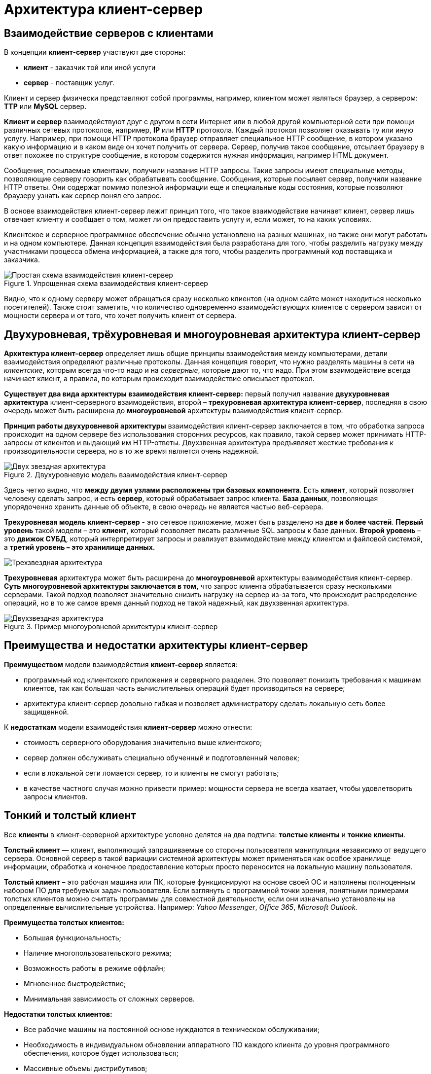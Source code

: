 = Архитектура клиент-сервер
:imagesdir: ../assets/img/application-architecture

== Взаимодействие серверов с клиентами

В концепции *клиент-сервер* участвуют две стороны:

* *клиент* - заказчик той или иной услуги
* *сервер* - поставщик услуг.

Клиент и сервер физически представляют собой программы, например, клиентом может являться браузер, а сервером: *TTP* или *MySQL* сервер.

*Клиент и сервер* взаимодействуют друг с другом в сети Интернет или в любой другой компьютерной сети при помощи различных сетевых протоколов, например, *IP* или *HTTP* протокола. Каждый протокол позволяет оказывать ту или иную услугу. Например, при помощи HTTP протокола браузер отправляет специальное HTTP сообщение, в котором указано какую информацию и в каком виде он хочет получить от сервера. Сервер, получив такое сообщение, отсылает браузеру в ответ похожее по структуре сообщение, в котором содержится нужная информация, например HTML документ.

Сообщения, посылаемые клиентами, получили названия HTTP запросы. Такие запросы имеют специальные методы, позволяющие серверу говорить как обрабатывать сообщение. Сообщения, которые посылает сервер, получили название HTTP ответы. Они содержат помимо полезной информации еще и специальные коды состояния, которые позволяют браузеру узнать как сервер понял его запрос.

В основе взаимодействия клиент-сервер лежит принцип того, что такое взаимодействие начинает клиент, сервер лишь отвечает клиенту и сообщает о том, может ли он предоставить услугу и, если может, то на каких условиях.

Клиентское и серверное программное обеспечение обычно установлено на разных машинах, но также они могут работать и на одном компьютере. Данная концепция взаимодействия была разработана для того, чтобы разделить нагрузку между участниками процесса обмена информацией, а также для того, чтобы разделить программный код поставщика и заказчика.

.Упрощенная схема взаимодействия клиент-сервер
image::client-server.jpg[Простая схема взаимодействия клиент-сервер,align=center]

Видно, что к одному серверу может обращаться сразу несколько клиентов (на одном сайте может находиться несколько посетителей). Также стоит заметить, что количество одновременно взаимодействующих клиентов с сервером зависит от мощности сервера и от того, что хочет получить клиент от сервера.

== Двухуровневая, трёхуровневая и многоуровневая архитектура клиент-сервер

*Архитектура клиент-сервер* определяет лишь общие принципы взаимодействия между компьютерами, детали взаимодействия определяют различные протоколы. Данная концепция говорит, что нужно разделять машины в сети на _клиентские_, которым всегда что-то надо и на _серверные_, которые дают то, что надо. При этом взаимодействие всегда начинает клиент, а правила, по которым происходит взаимодействие описывает протокол.

*Существует два вида архитектуры взаимодействия клиент-сервер:* первый получил название *двухуровневая архитектура* клиент-серверного взаимодействия, второй – *трехуровневая архитектура клиент-сервер*, последняя в свою очередь может быть расширена до *многоуровневой* архитектуры взаимодействия клиент-сервер.

*Принцип работы двухуровневой архитектуры* взаимодействия клиент-сервер заключается в том, что обработка запроса происходит на одном сервере без использования сторонних ресурсов, как правило, такой сервер может принимать HTTP-запросы от клиентов и выдающий им HTTP-ответы. Двухзвенная архитектура предъявляет жесткие требования к производительности сервера, но в то же время является очень надежной.

.Двухуровневую модель взаимодействия клиент-сервер
image::two-star-architecture.png[Двух звездная архитектура,align=center]

Здесь четко видно, что *между двумя узлами расположены три базовых компонента*. Есть *клиент*, который позволяет человеку сделать запрос, и есть *сервер*, который обрабатывает запрос клиента. *База данных*, позволяющая упорядоченно хранить данные об объекте, в свою очередь не является частью веб-сервера.

*Трехуровневая модель клиент-сервер* - это сетевое приложение, может быть разделено на *две и более частей*. *Первый уровень* такой модели – это *клиент*, который позволяет писать различные SQL запросы к базе данных. *Второй уровень* – это *движок СУБД*, который интерпретирует запросы и реализует взаимодействие между клиентом и файловой системой, а *третий уровень – это хранилище данных.*

image::three-star-architecture.png[Трехзвездная архитектура,align=center]

*Трехуровневая* архитектура может быть расширена до *многоуровневой* архитектуры взаимодействия клиент-сервер. *Суть многоуровневой архитектуры заключается в том,* что запрос клиента обрабатывается сразу несколькими серверами. Такой подход позволяет значительно снизить нагрузку на сервер из-за того, что происходит распределение операций, но в то же самое время данный подход не такой надежный, как двухзвенная архитектура.

.Пример многоуровневой архитектуры клиент-сервер
image::multi-tier-architecture.png[Двухзвездная архитектура,align=center]

== Преимущества и недостатки архитектуры клиент-сервер

*Преимуществом* модели взаимодействия *клиент-сервер* является:

* программный код клиентского приложения и серверного разделен. Это позволяет понизить требования к машинам клиентов, так как большая часть вычислительных операций будет производиться на сервере;
* архитектура клиент-сервер довольно гибкая и позволяет администратору сделать локальную сеть более защищенной.

К *недостаткам* модели взаимодействия *клиент-сервер* можно отнести:

* стоимость серверного оборудования значительно выше клиентского;
* сервер должен обслуживать специально обученный и подготовленный человек;
* если в локальной сети ломается сервер, то и клиенты не смогут работать;
* в качестве частного случая можно привести пример: мощности сервера не всегда хватает, чтобы удовлетворить запросы клиентов.

== Тонкий и толстый клиент

Все *клиенты* в клиент-серверной архитектуре условно делятся на два подтипа: *толстые клиенты* и *тонкие клиенты*.

*Толстый клиент* — клиент, выполняющий запрашиваемые со стороны пользователя манипуляции независимо от ведущего сервера. Основной сервер в такой вариации системной архитектуры может применяться как особое хранилище информации, обработка и конечное предоставление которых просто переносится на локальную машину пользователя.

*Толстый клиент* – это рабочая машина или ПК, которые функционируют на основе своей ОС и наполнены полноценным набором ПО для требуемых задач пользователя. Если взглянуть с программной точки зрения, понятными примерами толстых клиентов можно считать программы для совместной деятельности, если они изначально установлены на определенные вычислительные устройства. Например: _Yahoo Messenger_, _Office 365_, _Microsoft Outlook_.

*Преимущества толстых клиентов:*

* Большая функциональность;
* Наличие многопользовательского режима;
* Возможность работы в режиме оффлайн;
* Мгновенное быстродействие;
* Минимальная зависимость от сложных серверов.

*Недостатки толстых клиентов:*

* Все рабочие машины на постоянной основе нуждаются в техническом обслуживании;
* Необходимость в индивидуальном обновлении аппаратного ПО каждого клиента до уровня программного обеспечения, которое будет использоваться;
* Массивные объемы дистрибутивов;
* Полная зависимость от платформ, под которую данные клиенты были созданы.

*Тонкий клиент* — вид клиента, который может переносить выполнение задач по обработке информации на сервер, не применяя свои мощности по вычислению для их внедрения. Все вычислительные ресурсы подобного клиента максимально ограничены, важно, чтобы их хватало для старта нужного сетевого ПО, применяя, к примеру, веб-интерфейс.

Одним из наиболее распространенных примеров такого типа клиента считается ПК с заранее установленным веб-браузером, который применяется для функционирования с веб-программами.

*Характерная черта тонких клиентов* — применение терминального режима функционирования. В такой ситуации, терминальный сервер применяется для процесса отправки и получения информации пользователя, что и является базовым отличием от процесса независимой обработки информации в толстых клиентах.

*Плюсы тонкого клиента:*

* Минимальное аппаратное обслуживание;
* Низкий риск возникновения неисправности;
* Минимальные технические требования к аппаратному оборудованию.

*Недостатки тонкого клиента:*

* При сбое на сервере «пострадают» все подключенные пользователи;
* Нет возможности работать без активного подключения к сети;
* При взаимодействии с большим массивом данных может снижаться объем производительности основного сервера.

*Базовые отличия между ними* – это варианты обработки данных. *Толстые клиенты* работают с информацией на основе собственных аппаратных и программных возможностей, в то же время *тонкие* применяют ПО центрального сервера, только чтобы обработать данные, предоставляя системе лишь требуемый графический интерфейс для выполнения работы пользователем. Это значит, что в роли тонких клиентов иногда мы можем увидеть устаревшие или не очень производительные ПК.